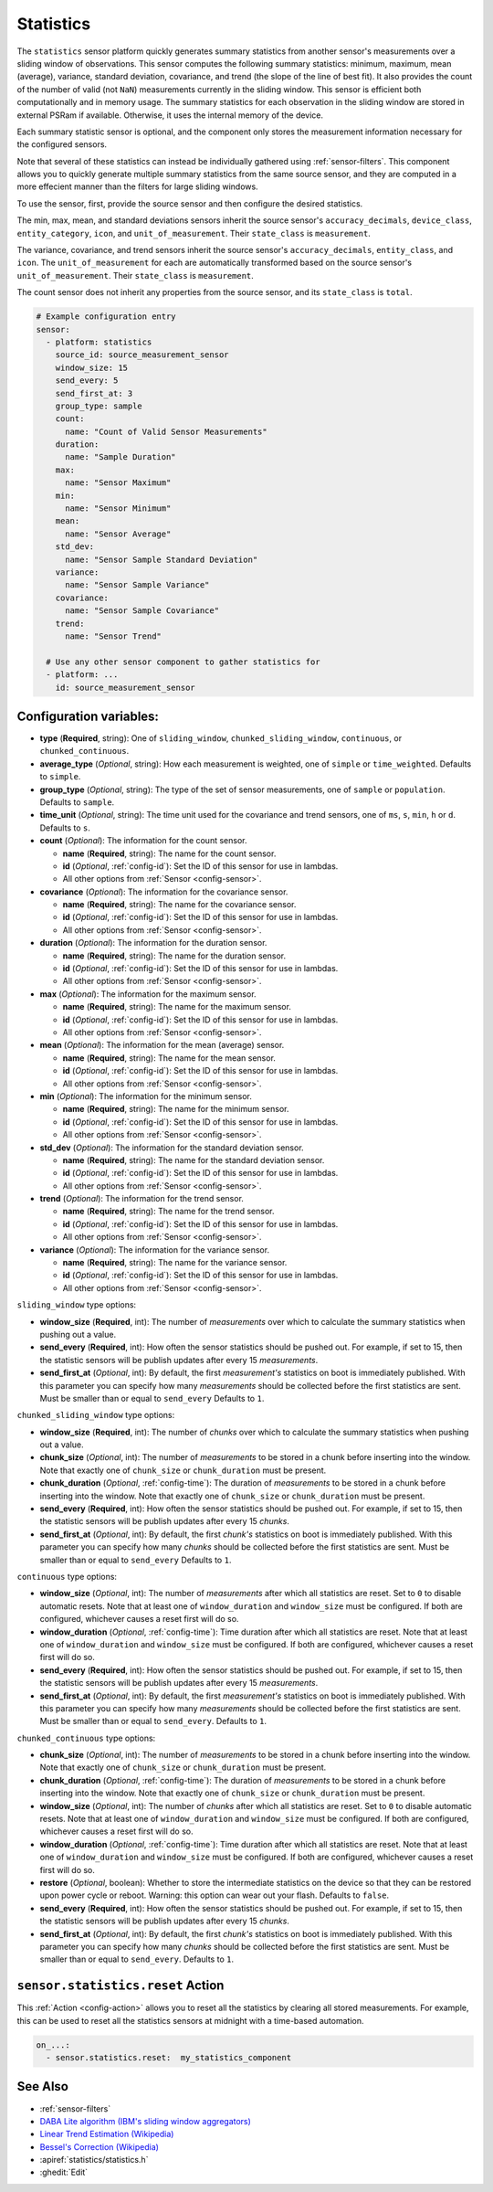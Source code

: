 Statistics
==========

.. seo::
    :description: Instructions for setting up a Statistics Sensor

The ``statistics`` sensor platform quickly generates summary statistics from another sensor's measurements over a sliding window of observations. This sensor computes the following summary statistics: minimum, maximum, mean (average), variance, standard deviation, covariance, and trend (the slope of the line of best fit). It also provides the count of the number of valid (not ``NaN``) measurements currently in the sliding window. This sensor is efficient both computationally and in memory usage. The summary statistics for each observation in the sliding window are stored in external PSRam if available. Otherwise, it uses the internal memory of the device.

Each summary statistic sensor is optional, and the component only stores the measurement information necessary for the configured sensors.

Note that several of these statistics can instead be individually gathered using :ref:`sensor-filters`. This component allows you to quickly generate multiple summary statistics from the same source sensor, and they are computed in a more effecient manner than the filters for large sliding windows.

To use the sensor, first, provide the source sensor and then configure the desired statistics.

The min, max, mean, and standard deviations sensors inherit the source sensor's ``accuracy_decimals``, ``device_class``, ``entity_category``, ``icon``, and ``unit_of_measurement``. Their ``state_class`` is ``measurement``.

The variance, covariance, and trend sensors inherit the source sensor's ``accuracy_decimals``, ``entity_class``, and ``icon``. The ``unit_of_measurement`` for each are automatically transformed based on the source sensor's ``unit_of_measurement``. Their ``state_class`` is ``measurement``.

The count sensor does not inherit any properties from the source sensor, and its ``state_class`` is ``total``.

.. code-block:: yaml

    # Example configuration entry
    sensor:
      - platform: statistics
        source_id: source_measurement_sensor
        window_size: 15
        send_every: 5
        send_first_at: 3
        group_type: sample
        count:
          name: "Count of Valid Sensor Measurements"    
        duration:
          name: "Sample Duration"
        max:
          name: "Sensor Maximum"   
        min:
          name: "Sensor Minimum"
        mean:
          name: "Sensor Average"
        std_dev: 
          name: "Sensor Sample Standard Deviation"
        variance:
          name: "Sensor Sample Variance"
        covariance:
          name: "Sensor Sample Covariance"
        trend:
          name: "Sensor Trend"

      # Use any other sensor component to gather statistics for
      - platform: ...
        id: source_measurement_sensor

Configuration variables:
------------------------

- **type** (**Required**, string): One of ``sliding_window``, ``chunked_sliding_window``, ``continuous``, or ``chunked_continuous``.
- **average_type** (*Optional*, string): How each measurement is weighted, one of ``simple`` or ``time_weighted``. Defaults to ``simple``.
- **group_type** (*Optional*, string): The type of the set of sensor measurements, one of ``sample`` or ``population``. Defaults to ``sample``.
- **time_unit** (*Optional*, string): The time unit used for the covariance and trend sensors, one of
  ``ms``, ``s``, ``min``, ``h`` or ``d``. Defaults to ``s``.
- **count** (*Optional*): The information for the count sensor.

  - **name** (**Required**, string): The name for the count sensor.
  - **id** (*Optional*, :ref:`config-id`): Set the ID of this sensor for use in lambdas.
  - All other options from :ref:`Sensor <config-sensor>`.  

- **covariance** (*Optional*): The information for the covariance sensor.

  - **name** (**Required**, string): The name for the covariance sensor.
  - **id** (*Optional*, :ref:`config-id`): Set the ID of this sensor for use in lambdas.
  - All other options from :ref:`Sensor <config-sensor>`.  

- **duration** (*Optional*): The information for the duration sensor.

  - **name** (**Required**, string): The name for the duration sensor.
  - **id** (*Optional*, :ref:`config-id`): Set the ID of this sensor for use in lambdas.
  - All other options from :ref:`Sensor <config-sensor>`.    

- **max** (*Optional*): The information for the maximum sensor.

  - **name** (**Required**, string): The name for the maximum sensor.
  - **id** (*Optional*, :ref:`config-id`): Set the ID of this sensor for use in lambdas.
  - All other options from :ref:`Sensor <config-sensor>`.

- **mean** (*Optional*): The information for the mean (average) sensor.

  - **name** (**Required**, string): The name for the mean sensor.
  - **id** (*Optional*, :ref:`config-id`): Set the ID of this sensor for use in lambdas.
  - All other options from :ref:`Sensor <config-sensor>`.

- **min** (*Optional*): The information for the minimum sensor.

  - **name** (**Required**, string): The name for the minimum sensor.
  - **id** (*Optional*, :ref:`config-id`): Set the ID of this sensor for use in lambdas.
  - All other options from :ref:`Sensor <config-sensor>`.

- **std_dev** (*Optional*): The information for the standard deviation sensor.

  - **name** (**Required**, string): The name for the standard deviation sensor.
  - **id** (*Optional*, :ref:`config-id`): Set the ID of this sensor for use in lambdas.
  - All other options from :ref:`Sensor <config-sensor>`.

- **trend** (*Optional*): The information for the trend sensor.

  - **name** (**Required**, string): The name for the trend sensor.
  - **id** (*Optional*, :ref:`config-id`): Set the ID of this sensor for use in lambdas.
  - All other options from :ref:`Sensor <config-sensor>`.

- **variance** (*Optional*): The information for the variance sensor.

  - **name** (**Required**, string): The name for the variance sensor.
  - **id** (*Optional*, :ref:`config-id`): Set the ID of this sensor for use in lambdas.
  - All other options from :ref:`Sensor <config-sensor>`.

``sliding_window`` type options:

- **window_size** (**Required**, int): The number of *measurements* over which to calculate the summary statistics when pushing out a
  value.
- **send_every** (**Required**, int): How often the sensor statistics should be pushed out. For example, if set to 15, then the statistic sensors will be publish updates after every 15 *measurements*.
- **send_first_at** (*Optional*, int): By default, the first *measurement's* statistics on boot is immediately
  published. With this parameter you can specify how many *measurements* should be collected before the first statistics are sent.
  Must be smaller than or equal to ``send_every``
  Defaults to ``1``.

``chunked_sliding_window`` type options:

- **window_size** (**Required**, int): The number of *chunks* over which to calculate the summary statistics when pushing out a value.
- **chunk_size** (*Optional*, int): The number of *measurements* to be stored in a chunk before inserting into the window. Note that exactly one of ``chunk_size`` or ``chunk_duration`` must be present.
- **chunk_duration** (*Optional*, :ref:`config-time`): The duration of *measurements* to be stored in a chunk before inserting into the window. Note that exactly one of ``chunk_size`` or ``chunk_duration`` must be present.
- **send_every** (**Required**, int): How often the sensor statistics should be pushed out. For example, if set to 15, then the statistic sensors will be publish updates after every 15 *chunks*.
- **send_first_at** (*Optional*, int): By default, the first *chunk's* statistics on boot is immediately
  published. With this parameter you can specify how many *chunks* should be collected before the first statistics are sent.
  Must be smaller than or equal to ``send_every``
  Defaults to ``1``.

``continuous`` type options:

- **window_size** (*Optional*, int): The number of *measurements* after which all statistics are reset. Set to ``0`` to disable automatic resets. Note that at least one of ``window_duration`` and ``window_size`` must be configured. If both are configured, whichever causes a reset first will do so.
- **window_duration** (*Optional*, :ref:`config-time`): Time duration after which all statistics are reset. Note that at least one of ``window_duration`` and ``window_size`` must be configured. If both are configured, whichever causes a reset first will do so.
- **send_every** (**Required**, int): How often the sensor statistics should be pushed out. For example, if set to 15, then the statistic sensors will be publish updates after every 15 *measurements*.
- **send_first_at** (*Optional*, int): By default, the first *measurement's* statistics on boot is immediately
  published. With this parameter you can specify how many *measurements* should be collected before the first statistics are sent.
  Must be smaller than or equal to ``send_every``.
  Defaults to ``1``.

``chunked_continuous`` type options:

- **chunk_size** (*Optional*, int): The number of *measurements* to be stored in a chunk before inserting into the window. Note that exactly one of ``chunk_size`` or ``chunk_duration`` must be present.
- **chunk_duration** (*Optional*, :ref:`config-time`): The duration of *measurements* to be stored in a chunk before inserting into the window. Note that exactly one of ``chunk_size`` or ``chunk_duration`` must be present.
- **window_size** (*Optional*, int): The number of *chunks* after which all statistics are reset. Set to ``0`` to disable automatic resets. Note that at least one of ``window_duration`` and ``window_size`` must be configured. If both are configured, whichever causes a reset first will do so.
- **window_duration** (*Optional*, :ref:`config-time`): Time duration after which all statistics are reset. Note that at least one of ``window_duration`` and ``window_size`` must be configured. If both are configured, whichever causes a reset first will do so.
- **restore** (*Optional*, boolean): Whether to store the intermediate statistics on the device so that they can be restored upon power cycle or reboot. Warning: this option can wear out your flash. Defaults to ``false``.
- **send_every** (**Required**, int): How often the sensor statistics should be pushed out. For example, if set to 15, then the statistic sensors will be publish updates after every 15 *chunks*.
- **send_first_at** (*Optional*, int): By default, the first *chunk's* statistics on boot is immediately
  published. With this parameter you can specify how many *chunks* should be collected before the first statistics are sent.
  Must be smaller than or equal to ``send_every``.
  Defaults to ``1``.

``sensor.statistics.reset`` Action
----------------------------------

This :ref:`Action <config-action>` allows you to reset all the statistics by clearing all stored measurements. 
For example, this can be used to reset all the statistics sensors at midnight with a time-based automation.

.. code-block:: yaml

    on_...:
      - sensor.statistics.reset:  my_statistics_component  

See Also
--------

- :ref:`sensor-filters`
- `DABA Lite algorithm (IBM's sliding window aggregators) <https://github.com/IBM/sliding-window-aggregators/blob/master/cpp/src/DABALite.hpp>`__
- `Linear Trend Estimation (Wikipedia) <https://en.wikipedia.org/wiki/Linear_trend_estimation>`__
- `Bessel's Correction (Wikipedia) <https://en.wikipedia.org/wiki/Bessel%27s_correction>`__
- :apiref:`statistics/statistics.h`
- :ghedit:`Edit`
